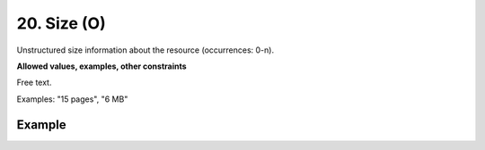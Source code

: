 .. _dci:size:

20. Size (O)
^^^^^^^^^^^^

Unstructured size information about the resource (occurrences: 0-n).

**Allowed values, examples, other constraints**

Free text.

Examples: "15 pages", "6 MB"

Example
~~~~~~~
.. code-block:: xml
   :linenos:

     <datacite:size>15 pages</datacite:size>
     <datacite:size>6 MB</datacite:size>
